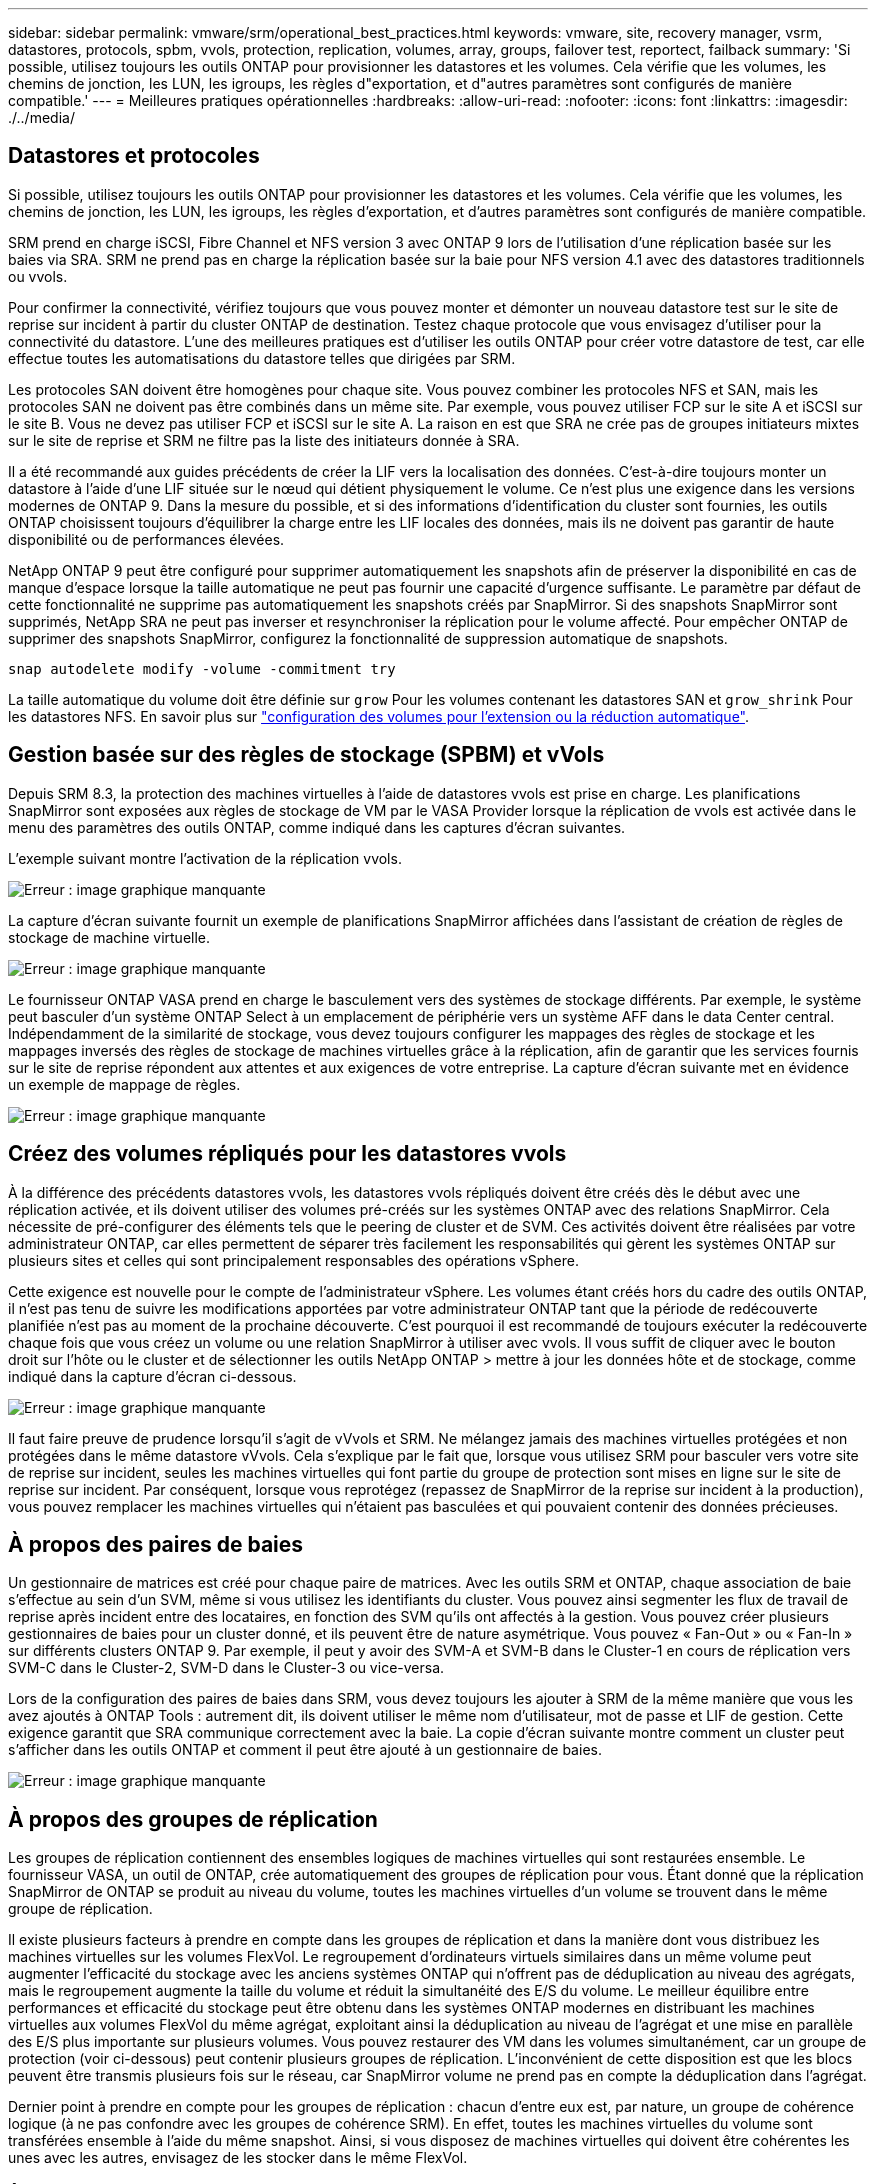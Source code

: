 ---
sidebar: sidebar 
permalink: vmware/srm/operational_best_practices.html 
keywords: vmware, site, recovery manager, vsrm, datastores, protocols, spbm, vvols, protection, replication, volumes, array, groups, failover test, reportect, failback 
summary: 'Si possible, utilisez toujours les outils ONTAP pour provisionner les datastores et les volumes. Cela vérifie que les volumes, les chemins de jonction, les LUN, les igroups, les règles d"exportation, et d"autres paramètres sont configurés de manière compatible.' 
---
= Meilleures pratiques opérationnelles
:hardbreaks:
:allow-uri-read: 
:nofooter: 
:icons: font
:linkattrs: 
:imagesdir: ./../media/




== Datastores et protocoles

Si possible, utilisez toujours les outils ONTAP pour provisionner les datastores et les volumes. Cela vérifie que les volumes, les chemins de jonction, les LUN, les igroups, les règles d'exportation, et d'autres paramètres sont configurés de manière compatible.

SRM prend en charge iSCSI, Fibre Channel et NFS version 3 avec ONTAP 9 lors de l'utilisation d'une réplication basée sur les baies via SRA. SRM ne prend pas en charge la réplication basée sur la baie pour NFS version 4.1 avec des datastores traditionnels ou vvols.

Pour confirmer la connectivité, vérifiez toujours que vous pouvez monter et démonter un nouveau datastore test sur le site de reprise sur incident à partir du cluster ONTAP de destination. Testez chaque protocole que vous envisagez d'utiliser pour la connectivité du datastore. L'une des meilleures pratiques est d'utiliser les outils ONTAP pour créer votre datastore de test, car elle effectue toutes les automatisations du datastore telles que dirigées par SRM.

Les protocoles SAN doivent être homogènes pour chaque site. Vous pouvez combiner les protocoles NFS et SAN, mais les protocoles SAN ne doivent pas être combinés dans un même site. Par exemple, vous pouvez utiliser FCP sur le site A et iSCSI sur le site B. Vous ne devez pas utiliser FCP et iSCSI sur le site A. La raison en est que SRA ne crée pas de groupes initiateurs mixtes sur le site de reprise et SRM ne filtre pas la liste des initiateurs donnée à SRA.

Il a été recommandé aux guides précédents de créer la LIF vers la localisation des données. C'est-à-dire toujours monter un datastore à l'aide d'une LIF située sur le nœud qui détient physiquement le volume. Ce n'est plus une exigence dans les versions modernes de ONTAP 9. Dans la mesure du possible, et si des informations d'identification du cluster sont fournies, les outils ONTAP choisissent toujours d'équilibrer la charge entre les LIF locales des données, mais ils ne doivent pas garantir de haute disponibilité ou de performances élevées.

NetApp ONTAP 9 peut être configuré pour supprimer automatiquement les snapshots afin de préserver la disponibilité en cas de manque d'espace lorsque la taille automatique ne peut pas fournir une capacité d'urgence suffisante. Le paramètre par défaut de cette fonctionnalité ne supprime pas automatiquement les snapshots créés par SnapMirror. Si des snapshots SnapMirror sont supprimés, NetApp SRA ne peut pas inverser et resynchroniser la réplication pour le volume affecté. Pour empêcher ONTAP de supprimer des snapshots SnapMirror, configurez la fonctionnalité de suppression automatique de snapshots.

....
snap autodelete modify -volume -commitment try
....
La taille automatique du volume doit être définie sur `grow` Pour les volumes contenant les datastores SAN et `grow_shrink` Pour les datastores NFS. En savoir plus sur link:https://docs.netapp.com/us-en/ontap/flexgroup/configure-automatic-grow-shrink-task.html["configuration des volumes pour l'extension ou la réduction automatique"^].



== Gestion basée sur des règles de stockage (SPBM) et vVols

Depuis SRM 8.3, la protection des machines virtuelles à l'aide de datastores vvols est prise en charge. Les planifications SnapMirror sont exposées aux règles de stockage de VM par le VASA Provider lorsque la réplication de vvols est activée dans le menu des paramètres des outils ONTAP, comme indiqué dans les captures d'écran suivantes.

L'exemple suivant montre l'activation de la réplication vvols.

image:vsrm-ontap9_image2.png["Erreur : image graphique manquante"]

La capture d'écran suivante fournit un exemple de planifications SnapMirror affichées dans l'assistant de création de règles de stockage de machine virtuelle.

image:vsrm-ontap9_image3.png["Erreur : image graphique manquante"]

Le fournisseur ONTAP VASA prend en charge le basculement vers des systèmes de stockage différents. Par exemple, le système peut basculer d'un système ONTAP Select à un emplacement de périphérie vers un système AFF dans le data Center central. Indépendamment de la similarité de stockage, vous devez toujours configurer les mappages des règles de stockage et les mappages inversés des règles de stockage de machines virtuelles grâce à la réplication, afin de garantir que les services fournis sur le site de reprise répondent aux attentes et aux exigences de votre entreprise. La capture d'écran suivante met en évidence un exemple de mappage de règles.

image:vsrm-ontap9_image4.png["Erreur : image graphique manquante"]



== Créez des volumes répliqués pour les datastores vvols

À la différence des précédents datastores vvols, les datastores vvols répliqués doivent être créés dès le début avec une réplication activée, et ils doivent utiliser des volumes pré-créés sur les systèmes ONTAP avec des relations SnapMirror. Cela nécessite de pré-configurer des éléments tels que le peering de cluster et de SVM. Ces activités doivent être réalisées par votre administrateur ONTAP, car elles permettent de séparer très facilement les responsabilités qui gèrent les systèmes ONTAP sur plusieurs sites et celles qui sont principalement responsables des opérations vSphere.

Cette exigence est nouvelle pour le compte de l'administrateur vSphere. Les volumes étant créés hors du cadre des outils ONTAP, il n'est pas tenu de suivre les modifications apportées par votre administrateur ONTAP tant que la période de redécouverte planifiée n'est pas au moment de la prochaine découverte. C'est pourquoi il est recommandé de toujours exécuter la redécouverte chaque fois que vous créez un volume ou une relation SnapMirror à utiliser avec vvols. Il vous suffit de cliquer avec le bouton droit sur l'hôte ou le cluster et de sélectionner les outils NetApp ONTAP > mettre à jour les données hôte et de stockage, comme indiqué dans la capture d'écran ci-dessous.

image:vsrm-ontap9_image5.png["Erreur : image graphique manquante"]

Il faut faire preuve de prudence lorsqu'il s'agit de vVvols et SRM. Ne mélangez jamais des machines virtuelles protégées et non protégées dans le même datastore vVvols. Cela s'explique par le fait que, lorsque vous utilisez SRM pour basculer vers votre site de reprise sur incident, seules les machines virtuelles qui font partie du groupe de protection sont mises en ligne sur le site de reprise sur incident. Par conséquent, lorsque vous reprotégez (repassez de SnapMirror de la reprise sur incident à la production), vous pouvez remplacer les machines virtuelles qui n'étaient pas basculées et qui pouvaient contenir des données précieuses.



== À propos des paires de baies

Un gestionnaire de matrices est créé pour chaque paire de matrices. Avec les outils SRM et ONTAP, chaque association de baie s'effectue au sein d'un SVM, même si vous utilisez les identifiants du cluster. Vous pouvez ainsi segmenter les flux de travail de reprise après incident entre des locataires, en fonction des SVM qu'ils ont affectés à la gestion. Vous pouvez créer plusieurs gestionnaires de baies pour un cluster donné, et ils peuvent être de nature asymétrique. Vous pouvez « Fan-Out » ou « Fan-In » sur différents clusters ONTAP 9. Par exemple, il peut y avoir des SVM-A et SVM-B dans le Cluster-1 en cours de réplication vers SVM-C dans le Cluster-2, SVM-D dans le Cluster-3 ou vice-versa.

Lors de la configuration des paires de baies dans SRM, vous devez toujours les ajouter à SRM de la même manière que vous les avez ajoutés à ONTAP Tools : autrement dit, ils doivent utiliser le même nom d'utilisateur, mot de passe et LIF de gestion. Cette exigence garantit que SRA communique correctement avec la baie. La copie d'écran suivante montre comment un cluster peut s'afficher dans les outils ONTAP et comment il peut être ajouté à un gestionnaire de baies.

image:vsrm-ontap9_image6.jpg["Erreur : image graphique manquante"]



== À propos des groupes de réplication

Les groupes de réplication contiennent des ensembles logiques de machines virtuelles qui sont restaurées ensemble. Le fournisseur VASA, un outil de ONTAP, crée automatiquement des groupes de réplication pour vous. Étant donné que la réplication SnapMirror de ONTAP se produit au niveau du volume, toutes les machines virtuelles d'un volume se trouvent dans le même groupe de réplication.

Il existe plusieurs facteurs à prendre en compte dans les groupes de réplication et dans la manière dont vous distribuez les machines virtuelles sur les volumes FlexVol. Le regroupement d'ordinateurs virtuels similaires dans un même volume peut augmenter l'efficacité du stockage avec les anciens systèmes ONTAP qui n'offrent pas de déduplication au niveau des agrégats, mais le regroupement augmente la taille du volume et réduit la simultanéité des E/S du volume. Le meilleur équilibre entre performances et efficacité du stockage peut être obtenu dans les systèmes ONTAP modernes en distribuant les machines virtuelles aux volumes FlexVol du même agrégat, exploitant ainsi la déduplication au niveau de l'agrégat et une mise en parallèle des E/S plus importante sur plusieurs volumes. Vous pouvez restaurer des VM dans les volumes simultanément, car un groupe de protection (voir ci-dessous) peut contenir plusieurs groupes de réplication. L'inconvénient de cette disposition est que les blocs peuvent être transmis plusieurs fois sur le réseau, car SnapMirror volume ne prend pas en compte la déduplication dans l'agrégat.

Dernier point à prendre en compte pour les groupes de réplication : chacun d'entre eux est, par nature, un groupe de cohérence logique (à ne pas confondre avec les groupes de cohérence SRM). En effet, toutes les machines virtuelles du volume sont transférées ensemble à l'aide du même snapshot. Ainsi, si vous disposez de machines virtuelles qui doivent être cohérentes les unes avec les autres, envisagez de les stocker dans le même FlexVol.



== À propos des groupes de protection

Les groupes de protection définissent les VM et les datastores dans des groupes restaurés à partir du site protégé. Le site protégé est là où existent les VM configurées dans un groupe de protection pendant les opérations stables. Il est important de noter que même si SRM peut afficher plusieurs gestionnaires de baies pour un groupe de protection, un groupe de protection ne peut pas s'étendre sur plusieurs gestionnaires de baies. Pour cette raison, vous ne devez pas couvrir les fichiers de machine virtuelle sur plusieurs datastores sur différents SVM.



== À propos des plans de reprise

Les plans de reprise définissent les groupes de protection qui sont restaurés au cours du même processus. Plusieurs groupes de protection peuvent être configurés dans le même plan de reprise. Par ailleurs, pour activer davantage d'options pour l'exécution des plans de reprise, un seul groupe de protection peut être inclus dans plusieurs plans de restauration.

Les plans de restauration permettent aux administrateurs SRM de définir les flux de travail de restauration en affectant des VM à un groupe de priorité compris entre 1 (le plus élevé) et 5 (le plus faible), dont la valeur par défaut est 3 (moyen). Au sein d'un groupe de priorités, les VM peuvent être configurés pour les dépendances.

Par exemple, votre entreprise peut disposer d'une application stratégique de niveau 1 qui repose sur un serveur Microsoft SQL pour sa base de données. Vous décidez donc de placer vos machines virtuelles dans le groupe de priorité 1. Au sein du groupe de priorité 1, vous commencez à planifier la commande afin d'obtenir des services. Vous devez probablement démarrer votre contrôleur de domaine Microsoft Windows avant votre serveur Microsoft SQL, qui devra être en ligne avant votre serveur d'applications, etc. Vous ajouterez toutes ces machines virtuelles au groupe de priorités, puis définissez les dépendances, car les dépendances s'appliquent uniquement à un groupe de priorités donné.

NetApp recommande fortement de travailler avec vos équipes en charge des applications pour comprendre l'ordre des opérations requises dans un scénario de basculement et pour élaborer vos plans de reprise en conséquence.



== Tester le basculement

Il est recommandé de toujours effectuer un basculement de test dès que la configuration d'un stockage protégé d'ordinateurs virtuels modifie. Ainsi, en cas d'incident, vous pouvez vous assurer que site Recovery Manager peut restaurer les services avec la cible RTO prévue.

NetApp recommande également de confirmer occasionnellement les fonctionnalités des applications chez l'invité, en particulier après la reconfiguration du stockage des machines virtuelles.

Lors de l'exécution d'une opération de restauration test, un réseau de bulles de test privé est créé sur l'hôte ESXi pour les machines virtuelles. Cependant, ce réseau n'est pas automatiquement connecté à aucune carte réseau physique et ne fournit donc pas de connectivité entre les hôtes ESXi. Pour permettre la communication entre les machines virtuelles s'exécutant sur différents hôtes ESXi lors du test de reprise après incident, un réseau privé physique est créé entre les hôtes ESXi du site de reprise après incident. Pour vérifier que le réseau de test est privé, le réseau de bulles de test peut être séparé physiquement ou à l'aide de VLAN ou de balisage VLAN. Ce réseau doit être isolé du réseau de production car les machines virtuelles sont restaurées. En effet, ils ne peuvent pas être placés sur le réseau de production avec des adresses IP qui pourraient entrer en conflit avec les systèmes de production réels. Lors de la création d'un plan de reprise d'activité dans SRM, le réseau test créé peut être sélectionné comme réseau privé afin de connecter les VM à pendant le test.

Une fois le test validé et n'est plus nécessaire, effectuez une opération de nettoyage. Le nettoyage en cours d'exécution renvoie l'état initial des machines virtuelles protégées à leur état initial et réinitialise le plan de restauration en mode prêt.



== Considérations relatives au basculement

Il y a plusieurs autres considérations lorsqu'il s'agit de basculer sur un site en plus de l'ordre des opérations mentionné dans ce guide.

Vous devrez peut-être résoudre ce problème en tenant compte des différences de réseau entre les sites. Certains environnements peuvent utiliser les mêmes adresses IP réseau à la fois sur le site primaire et sur le site de reprise après incident. Cette fonctionnalité est appelée VLAN (Virtual LAN) étendu ou configuration réseau étendu. Dans d'autres environnements, il est parfois nécessaire d'utiliser différentes adresses IP réseau (par exemple, sur différents VLAN) sur le site primaire par rapport au site de reprise.

VMware offre plusieurs moyens de résoudre ce problème. Pour la première, des technologies de virtualisation de réseau comme VMware NSX-T Data Center extraient la pile réseau des couches 2 à 7 de l'environnement d'exploitation, afin d'offrir des solutions plus portables. En savoir plus sur link:https://docs.vmware.com/en/Site-Recovery-Manager/8.4/com.vmware.srm.admin.doc/GUID-89402F1B-1AFB-42CD-B7D5-9535AF32435D.html["Options NSX-T avec SRM"^].

SRM vous permet également de modifier la configuration réseau d'une machine virtuelle lors de sa restauration. Cette reconfiguration inclut des paramètres tels que les adresses IP, l'adresse de passerelle et les paramètres du serveur DNS. Différents paramètres réseau, qui sont appliqués aux machines virtuelles individuelles au fur et à mesure qu'elles sont restaurées, peuvent être spécifiés dans les paramètres de propriété d'une machine virtuelle dans le plan de reprise.

Pour configurer SRM de façon à appliquer différents paramètres réseau à plusieurs machines virtuelles sans devoir modifier les propriétés de chacune d'entre elles dans le plan de reprise, VMware fournit un outil appelé dr-ip-customizer. Pour savoir comment utiliser cet utilitaire, reportez-vous à la section link:https://docs.vmware.com/en/Site-Recovery-Manager/8.4/com.vmware.srm.admin.doc/GUID-2B7E2B25-2B82-4BC4-876B-2FE0A3D71B84.html["Documentation de VMware"^].



== Reprotéger

Après une restauration, le site de reprise devient le nouveau site de production. Comme l'opération de reprise a rompue la réplication SnapMirror, le nouveau site de production n'est pas protégé contre un futur incident. Il est recommandé de protéger le nouveau site de production sur un autre site immédiatement après une restauration. Si le site de production d'origine est opérationnel, l'administrateur VMware peut utiliser le site de production d'origine comme nouveau site de reprise pour protéger le nouveau site de production, ce qui inversera efficacement la direction de la protection. La reprotection est disponible uniquement en cas de défaillance majeure. Par conséquent, les serveurs vCenter d'origine, les serveurs ESXi, les serveurs SRM et les bases de données correspondantes doivent être récupérables. S'ils ne sont pas disponibles, un nouveau groupe de protection et un nouveau plan de récupération doivent être créés.



== Du rétablissement

Une opération de retour arrière est fondamentalement un basculement dans une direction différente de celle précédente. Il est recommandé de vérifier que le site d'origine fonctionne à un niveau de fonctionnalité acceptable avant de tenter un retour arrière ou, en d'autres termes, un basculement vers le site d'origine. Si le site d'origine est toujours compromis, vous devez reporter la restauration jusqu'à ce que la défaillance soit suffisamment remédiée.

Une autre meilleure pratique de restauration consiste à toujours effectuer un basculement de test après avoir terminé la reprotection et avant de procéder à la restauration finale. Cela vérifie que les systèmes en place sur le site initial peuvent mener à bien l'opération.



== Reprotéger le site d'origine

Après le retour arrière, vous devez confirmer auprès de tous les détenteurs de parts que leurs services ont été rendus normaux avant d'exécuter à nouveau la reprotection,

La reprotection après le retour arrière reprend l'état où il était au début, avec la réplication SnapMirror à nouveau en cours d'exécution depuis le site de production vers le site de reprise.
